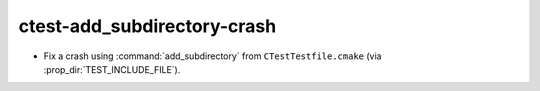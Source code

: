 ctest-add_subdirectory-crash
----------------------------

* Fix a crash using :command:`add_subdirectory` from ``CTestTestfile.cmake``
  (via :prop_dir:`TEST_INCLUDE_FILE`).

